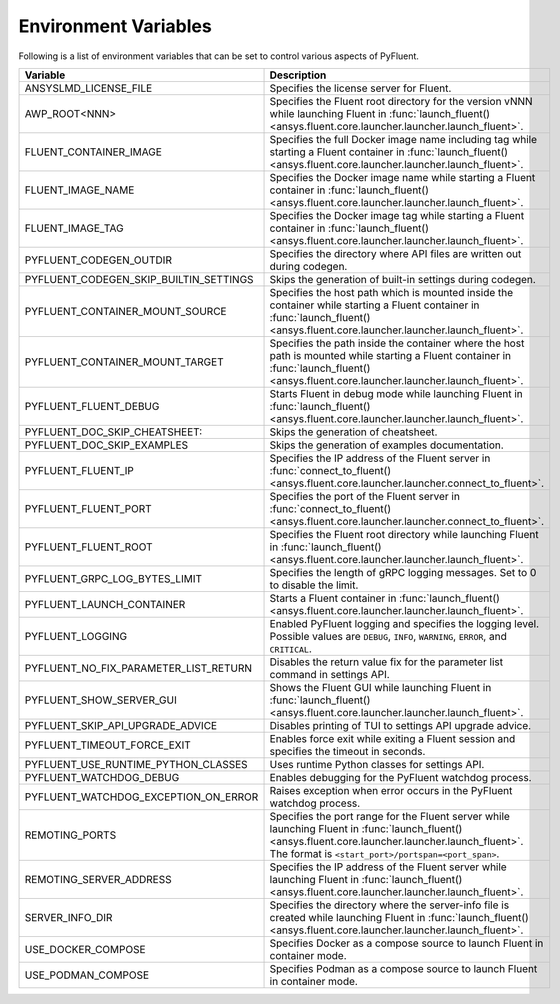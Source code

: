 .. _ref_environment_variables:

=====================
Environment Variables
=====================

Following is a list of environment variables that can be set to control various aspects of PyFluent.

.. list-table::
    :header-rows: 1

    * - Variable
      - Description
    * - ANSYSLMD_LICENSE_FILE
      - Specifies the license server for Fluent.
    * - AWP_ROOT<NNN>
      - Specifies the Fluent root directory for the version vNNN while launching Fluent in :func:`launch_fluent() <ansys.fluent.core.launcher.launcher.launch_fluent>`.
    * - FLUENT_CONTAINER_IMAGE
      - Specifies the full Docker image name including tag while starting a Fluent container in :func:`launch_fluent() <ansys.fluent.core.launcher.launcher.launch_fluent>`.
    * - FLUENT_IMAGE_NAME
      - Specifies the Docker image name while starting a Fluent container in :func:`launch_fluent() <ansys.fluent.core.launcher.launcher.launch_fluent>`.
    * - FLUENT_IMAGE_TAG
      - Specifies the Docker image tag while starting a Fluent container in :func:`launch_fluent() <ansys.fluent.core.launcher.launcher.launch_fluent>`.
    * - PYFLUENT_CODEGEN_OUTDIR
      - Specifies the directory where API files are written out during codegen.
    * - PYFLUENT_CODEGEN_SKIP_BUILTIN_SETTINGS
      - Skips the generation of built-in settings during codegen.
    * - PYFLUENT_CONTAINER_MOUNT_SOURCE
      - Specifies the host path which is mounted inside the container while starting a Fluent container in :func:`launch_fluent() <ansys.fluent.core.launcher.launcher.launch_fluent>`.
    * - PYFLUENT_CONTAINER_MOUNT_TARGET
      - Specifies the path inside the container where the host path is mounted while starting a Fluent container in :func:`launch_fluent() <ansys.fluent.core.launcher.launcher.launch_fluent>`.
    * - PYFLUENT_FLUENT_DEBUG
      - Starts Fluent in debug mode while launching Fluent in :func:`launch_fluent() <ansys.fluent.core.launcher.launcher.launch_fluent>`.
    * - PYFLUENT_DOC_SKIP_CHEATSHEET:
      - Skips the generation of cheatsheet.
    * - PYFLUENT_DOC_SKIP_EXAMPLES
      - Skips the generation of examples documentation.
    * - PYFLUENT_FLUENT_IP
      - Specifies the IP address of the Fluent server in :func:`connect_to_fluent() <ansys.fluent.core.launcher.launcher.connect_to_fluent>`.
    * - PYFLUENT_FLUENT_PORT
      - Specifies the port of the Fluent server in :func:`connect_to_fluent() <ansys.fluent.core.launcher.launcher.connect_to_fluent>`.
    * - PYFLUENT_FLUENT_ROOT
      - Specifies the Fluent root directory while launching Fluent in :func:`launch_fluent() <ansys.fluent.core.launcher.launcher.launch_fluent>`.
    * - PYFLUENT_GRPC_LOG_BYTES_LIMIT
      - Specifies the length of gRPC logging messages. Set to 0 to disable the limit.
    * - PYFLUENT_LAUNCH_CONTAINER
      - Starts a Fluent container in :func:`launch_fluent() <ansys.fluent.core.launcher.launcher.launch_fluent>`.
    * - PYFLUENT_LOGGING
      - Enabled PyFluent logging and specifies the logging level. Possible values are ``DEBUG``, ``INFO``, ``WARNING``, ``ERROR``, and ``CRITICAL``.
    * - PYFLUENT_NO_FIX_PARAMETER_LIST_RETURN
      - Disables the return value fix for the parameter list command in settings API.
    * - PYFLUENT_SHOW_SERVER_GUI
      - Shows the Fluent GUI while launching Fluent in :func:`launch_fluent() <ansys.fluent.core.launcher.launcher.launch_fluent>`.
    * - PYFLUENT_SKIP_API_UPGRADE_ADVICE
      - Disables printing of TUI to settings API upgrade advice.
    * - PYFLUENT_TIMEOUT_FORCE_EXIT
      - Enables force exit while exiting a Fluent session and specifies the timeout in seconds.
    * - PYFLUENT_USE_RUNTIME_PYTHON_CLASSES
      - Uses runtime Python classes for settings API.
    * - PYFLUENT_WATCHDOG_DEBUG
      - Enables debugging for the PyFluent watchdog process.
    * - PYFLUENT_WATCHDOG_EXCEPTION_ON_ERROR
      - Raises exception when error occurs in the PyFluent watchdog process.
    * - REMOTING_PORTS
      - Specifies the port range for the Fluent server while launching Fluent in :func:`launch_fluent() <ansys.fluent.core.launcher.launcher.launch_fluent>`.
        The format is ``<start_port>/portspan=<port_span>``.
    * - REMOTING_SERVER_ADDRESS
      - Specifies the IP address of the Fluent server while launching Fluent in :func:`launch_fluent() <ansys.fluent.core.launcher.launcher.launch_fluent>`.
    * - SERVER_INFO_DIR
      - Specifies the directory where the server-info file is created while launching Fluent in :func:`launch_fluent() <ansys.fluent.core.launcher.launcher.launch_fluent>`.
    * - USE_DOCKER_COMPOSE
      - Specifies Docker as a compose source to launch Fluent in container mode.
    * - USE_PODMAN_COMPOSE
      - Specifies Podman as a compose source to launch Fluent in container mode.
